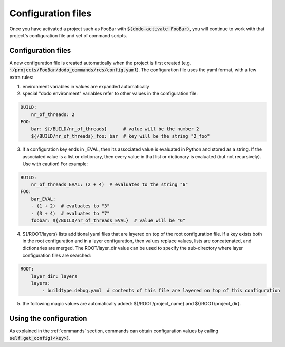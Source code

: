 *******************
Configuration files
*******************

Once you have activated a project such as FooBar with :code:`$(dodo-activate FooBar)`, you will continue to work with that project's configuration file and set of command scripts.

Configuration files
===================

A new configuration file is created automatically when the project is first created (e.g. :code:`~/projects/FooBar/dodo_commands/res/config.yaml`). The configuration file uses the yaml format, with a few extra rules:

1. environment variables in values are expanded automatically

2. special "dodo environment" variables refer to other values in the configuration file:

.. code-block:: yaml

    BUILD:
        nr_of_threads: 2
    FOO:
        bar: ${/BUILD/nr_of_threads}      # value will be the number 2
        ${/BUILD/nr_of_threads}_foo: bar  # key will be the string "2_foo"

3. if a configuration key ends in _EVAL, then its associated value is evaluated in Python and stored as a string. If the associated value is a list or dictionary, then every value in that list or dictionary is evaluated (but not recursively). Use with caution! For example:

.. code-block:: yaml

    BUILD:
        nr_of_threads_EVAL: (2 + 4)  # evaluates to the string "6"
    FOO:
        bar_EVAL:
        - (1 + 2)  # evaluates to "3"
        - (3 + 4)  # evaluates to "7"
        foobar: ${/BUILD/nr_of_threads_EVAL}  # value will be "6"

4. ${/ROOT/layers} lists additional yaml files that are layered on top of the root configuration file. If a key exists both in the root configuration and in a layer configuration, then values replace values, lists are concatenated, and dictionaries are merged. The ROOT/layer_dir value can be used to specify the sub-directory where layer configuration files are searched:

.. code-block:: yaml

    ROOT:
        layer_dir: layers
        layers:
            - buildtype.debug.yaml  # contents of this file are layered on top of this configuration

5. the following magic values are automatically added: ${/ROOT/project_name} and ${/ROOT/project_dir}.

Using the configuration
=======================

As explained in the :ref:`commands` section, commands can obtain configuration values by calling :code:`self.get_config(<key>)`.

